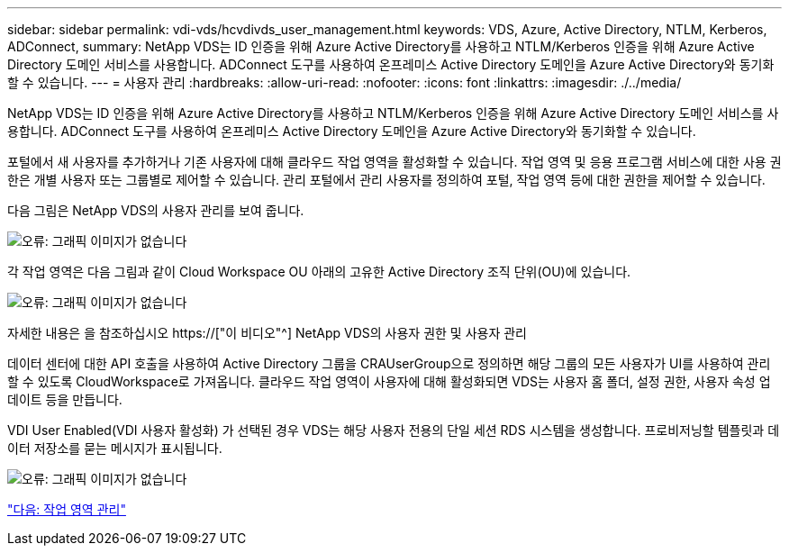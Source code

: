 ---
sidebar: sidebar 
permalink: vdi-vds/hcvdivds_user_management.html 
keywords: VDS, Azure, Active Directory, NTLM, Kerberos, ADConnect, 
summary: NetApp VDS는 ID 인증을 위해 Azure Active Directory를 사용하고 NTLM/Kerberos 인증을 위해 Azure Active Directory 도메인 서비스를 사용합니다. ADConnect 도구를 사용하여 온프레미스 Active Directory 도메인을 Azure Active Directory와 동기화할 수 있습니다. 
---
= 사용자 관리
:hardbreaks:
:allow-uri-read: 
:nofooter: 
:icons: font
:linkattrs: 
:imagesdir: ./../media/


[role="lead"]
NetApp VDS는 ID 인증을 위해 Azure Active Directory를 사용하고 NTLM/Kerberos 인증을 위해 Azure Active Directory 도메인 서비스를 사용합니다. ADConnect 도구를 사용하여 온프레미스 Active Directory 도메인을 Azure Active Directory와 동기화할 수 있습니다.

포털에서 새 사용자를 추가하거나 기존 사용자에 대해 클라우드 작업 영역을 활성화할 수 있습니다. 작업 영역 및 응용 프로그램 서비스에 대한 사용 권한은 개별 사용자 또는 그룹별로 제어할 수 있습니다. 관리 포털에서 관리 사용자를 정의하여 포털, 작업 영역 등에 대한 권한을 제어할 수 있습니다.

다음 그림은 NetApp VDS의 사용자 관리를 보여 줍니다.

image:hcvdivds_image10.png["오류: 그래픽 이미지가 없습니다"]

각 작업 영역은 다음 그림과 같이 Cloud Workspace OU 아래의 고유한 Active Directory 조직 단위(OU)에 있습니다.

image:hcvdivds_image11.png["오류: 그래픽 이미지가 없습니다"]

자세한 내용은 을 참조하십시오 https://["이 비디오"^] NetApp VDS의 사용자 권한 및 사용자 관리

데이터 센터에 대한 API 호출을 사용하여 Active Directory 그룹을 CRAUserGroup으로 정의하면 해당 그룹의 모든 사용자가 UI를 사용하여 관리할 수 있도록 CloudWorkspace로 가져옵니다. 클라우드 작업 영역이 사용자에 대해 활성화되면 VDS는 사용자 홈 폴더, 설정 권한, 사용자 속성 업데이트 등을 만듭니다.

VDI User Enabled(VDI 사용자 활성화) 가 선택된 경우 VDS는 해당 사용자 전용의 단일 세션 RDS 시스템을 생성합니다. 프로비저닝할 템플릿과 데이터 저장소를 묻는 메시지가 표시됩니다.

image:hcvdivds_image26.png["오류: 그래픽 이미지가 없습니다"]

link:hcvdivds_workspace_management.html["다음: 작업 영역 관리"]
